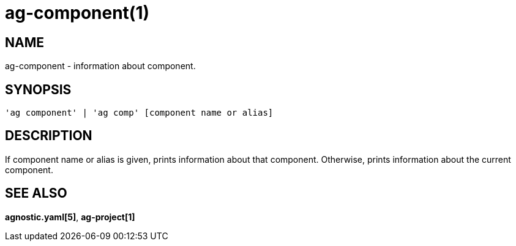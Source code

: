 = ag-component(1) =

== NAME ==
ag-component - information about component.

== SYNOPSIS ==
[verse]
'ag component' | 'ag comp' [component name or alias]

== DESCRIPTION ==
If component name or alias is given, prints information about that component. Otherwise, prints information about the current component.

== SEE ALSO == 

*agnostic.yaml[5]*, *ag-project[1]*
